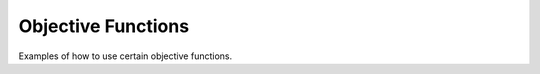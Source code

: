 
Objective Functions
==========================

Examples of how to use certain objective functions.
